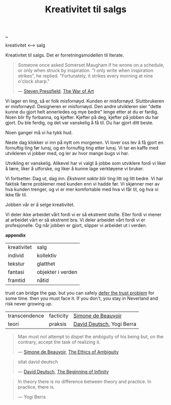 :PROPERTIES:
:ID: 12fea9ba-c435-4158-ae33-d9fc9fa45a44
:END:
#+TITLE: Kreativitet til salgs

[[file:..][..]]

kreativitet ⟷ salg

Kreativitet til salgs.
Det er forretningsmodellen til Iterate.

#+begin_quote
Someone once asked Somerset Maugham if he wrone on a schedule, or only when struck by inspiration.
"I only write when inspiration strikes", he replied.
"Fortunately, it strikes every morning at nine o'clock sharp."

— [[id:c24fb740-235f-4798-aee6-a3075a45fef6][Steven Pressfield]], [[id:fa08845b-32ed-4e74-a458-de85884da52d][The War of Art]]
#+end_quote

Vi lager en ting, så er folk misfornøyd.
Kunden er misfornøyd.
Sluttbrukeren er misfornøyd.
Designeren er misfornøyd.
Den andre utvikleren sier "dette kunne du gjort helt annerledes og mye bedre" lenge etter at du er fardig.
Noen blir fly forbanna, og kjefter.
Kjefter på deg, kjefter på jobben du har gjort.
Du ble ferdig, og det var vanskelig å få til.
Du har gjort ditt beste.

Noen ganger må vi ha tykk hud.

Neste dag klokker vi inn på nytt om morgenen.
Vi lover oss lev å få gjort en fornuftig ting før lunsj, og en fornuftig ting etter lunsj.
Vi tar en kaffe med utvikleren vi jobber med, og ler av hvor mange bugs vi har.

Utvikling er vanskelig.
Alikevel har vi valgt å jobbe som utviklere fordi vi liker å lære, liker å utforske, og liker å kunne lage verktøyene vi bruker.

Vi fortsetter.
Dag ut, dag inn.
/Ekstremt sakte/ blir ting litt og litt bedre.
Vi har faktisk færre problemer med kunden enn vi hadde før.
Vi skjønner mer av hva kunden trenger, og vi er mer komfortable med hva vi får til, og hva vi ikke får til.

Jobben vår er å selge kreativitet.

Vi deler ikke arbeidet vårt fordi vi er så ekstremt stolte.
Eller fordi vi mener at arbeidet vårt er så ekstremt bra.
Vi deler arbeidet vårt fordi vi er profesjonelle.
Og når jobben er gjort, slipper vi arbeidet ut i verden.

*appendix*

| kreativitet | salg              |
| individ     | kollektiv         |
| tekstur     | glatthet          |
| fantasi     | objekter i verden |
| framtid     | nåtid             |

trust can bridge the gap.
but you can safely [[id:79d9c6f5-7be4-4f4e-b418-321c12e8c39f][defer the trust problem]] for some time.
then you must face it.
If you don't, you stay in Neverland and risk never growing up.

| transcendence | facticity | [[id:40629ca8-68df-40e9-a40c-33460b683df8][Simone de Beauvoir]]        |
| teori         | praksis   | [[id:369abfa2-8b8c-4540-958f-d0fce79f132b][David Deutsch]], Yogi Berra |

#+begin_quote
Man must not attempt to dispel the ambiguity of his being but, on the contrary, accept the task of realizing it.

— [[id:40629ca8-68df-40e9-a40c-33460b683df8][Simone de Beauvoir]], [[id:63ee3837-fb0e-43c9-81fd-1f0b5b2c7bd6][The Ethics of Ambiguity]]
#+end_quote

#+begin_quote
sitat david deutsch

— [[id:369abfa2-8b8c-4540-958f-d0fce79f132b][David Deutsch]], [[id:dde82bbc-e4c8-49c0-b577-dba0cba0bdf7][The Beginning of Infinity]]
#+end_quote

#+begin_quote
In theory there is no difference between theory and practice. In practice, there is.

— Yogi Berra
#+end_quote
